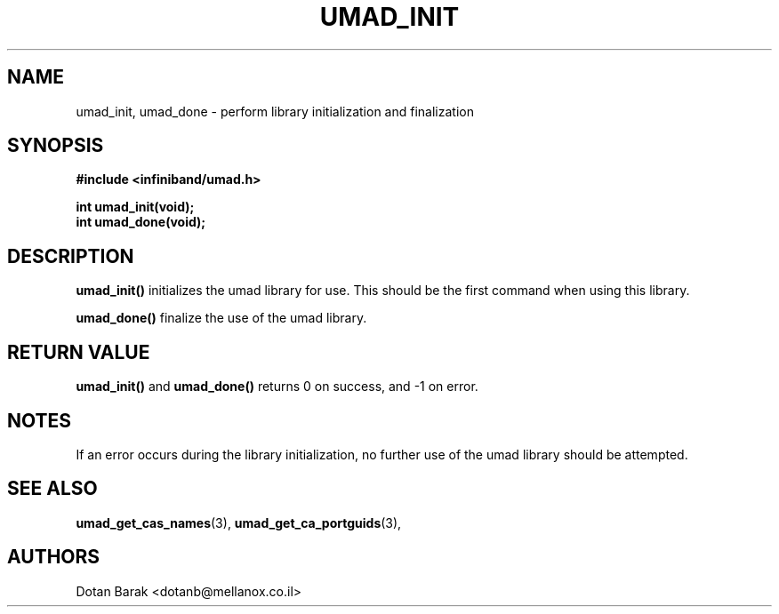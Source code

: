 .\" -*- nroff -*-
.\"
.TH UMAD_INIT 3  "2007-03-12" "OpenIB" "OpenIB Programmer's Manual"
.SH "NAME"
umad_init, umad_done \- perform library initialization and finalization
.SH "SYNOPSIS"
.nf
.B #include <infiniband/umad.h>
.sp
.BI "int umad_init(void);
.nl
.BI "int umad_done(void);
.fi
.SH "DESCRIPTION"
.B umad_init()
initializes the umad library for use. This should be the first command when using this library.
.PP
.B umad_done()
finalize the use of the umad library.
.SH "RETURN VALUE"
.B umad_init()
and
.B umad_done()
returns 0 on success, and \-1 on error.
.SH "NOTES"
If an error occurs during the library initialization, no further use of the umad library should be attempted.
.SH "SEE ALSO"
.BR umad_get_cas_names (3),
.BR umad_get_ca_portguids (3),
.SH "AUTHORS"
.TP
Dotan Barak <dotanb@mellanox.co.il>
